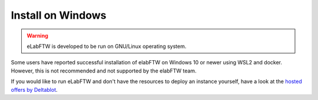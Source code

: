 .. _install-windows:

******************
Install on Windows
******************

.. warning:: eLabFTW is developed to be run on GNU/Linux operating system.

Some users have reported successful installation of elabFTW on Windows 10 or newer using WSL2 and docker.
However, this is not recommended and not supported by the elabFTW team.

If you would like to run eLabFTW and don't have the resources to deploy an instance yourself, have a look at the `hosted offers by Deltablot <https://www.deltablot.com/elabftw/>`_.
